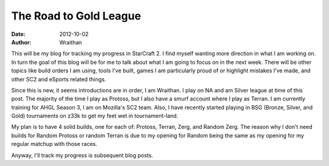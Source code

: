 The Road to Gold League
#######################
:date: 2012-10-02
:author: Wraithan

This will be my blog for tracking my progress in StarCraft 2. I find myself
wanting more direction in what I am working on. In turn the goal of this blog
will be for me to talk about what I am going to focus on in the next week. There
will be other topics like build orders I am using, tools I've built, games I am
particularly proud of or highlight mistakes I've made, and other SC2 and eSports
related things.

Since this is new, it seems introductions are in order, I am Wraithan. I play on
NA and am Silver league at time of this post. The majority of the time I play as
Protoss, but I also have a smurf account where I play as Terran. I am currently
training for AHGL Season 3, I am on Mozilla's SC2 team. Also, I have recently
started playing in BSG (Bronze, Silver, and Gold) tournaments on z33k to get my
feet wet in tournament-land.

My plan is to have 4 solid builds, one for each of: Protoss, Terran, Zerg, and
Random Zerg. The reason why I don't need builds for Random Protoss or random
Terran is due to my opening for Random being the same as my opening for my
regular matchup with those races.

Anyway, I'll track my progress is subsequent blog posts.
